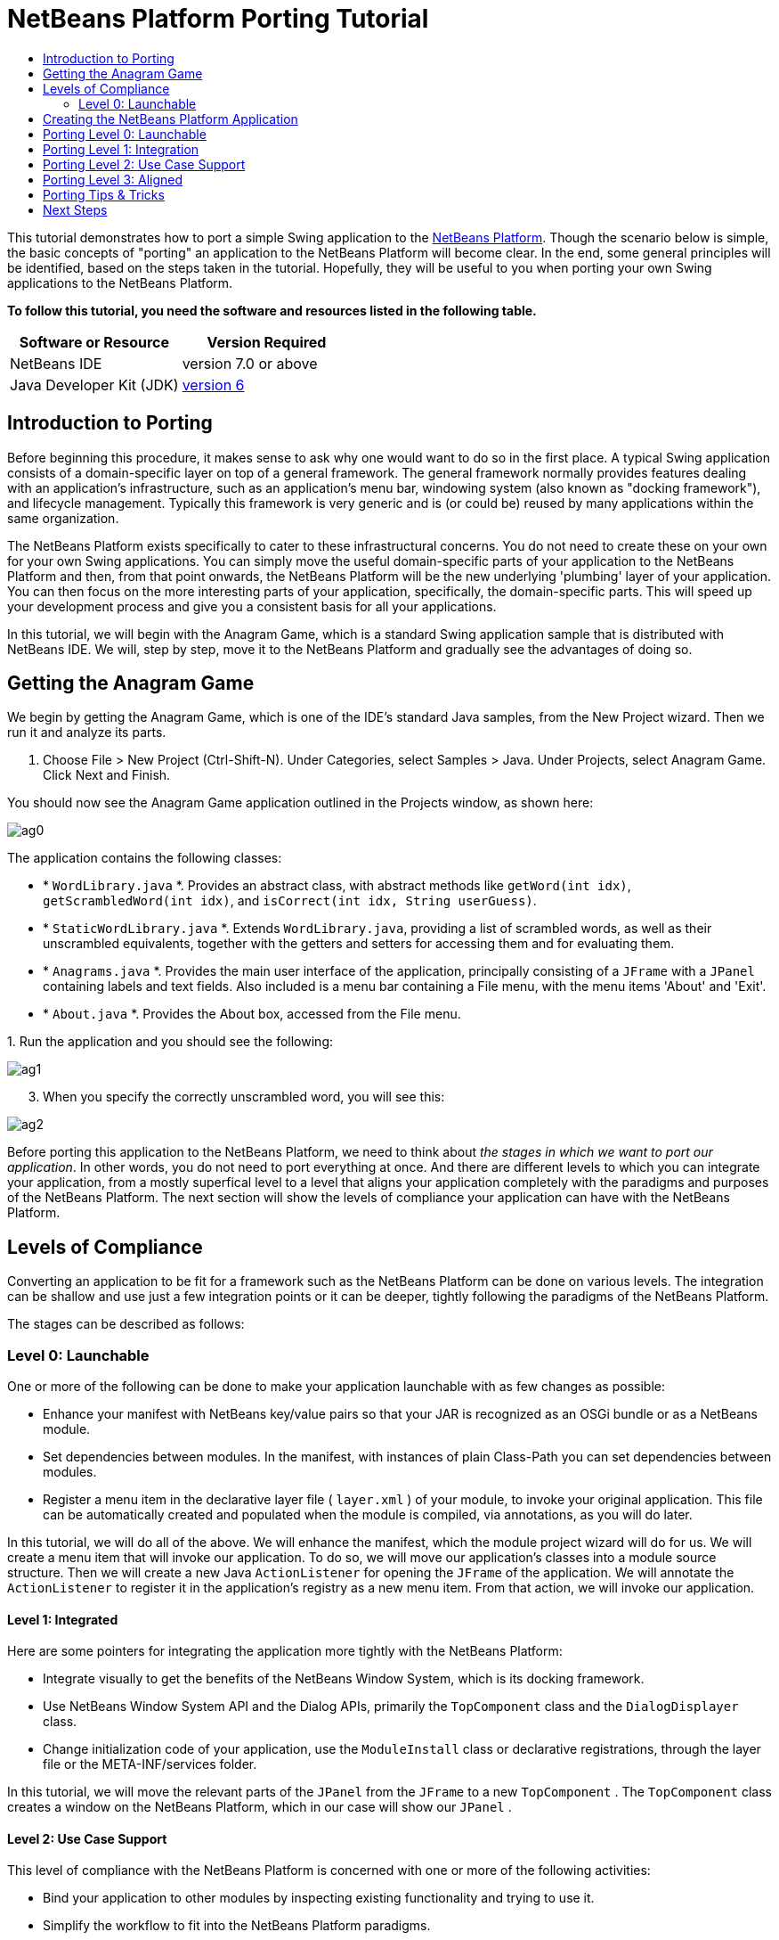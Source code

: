 // 
//     Licensed to the Apache Software Foundation (ASF) under one
//     or more contributor license agreements.  See the NOTICE file
//     distributed with this work for additional information
//     regarding copyright ownership.  The ASF licenses this file
//     to you under the Apache License, Version 2.0 (the
//     "License"); you may not use this file except in compliance
//     with the License.  You may obtain a copy of the License at
// 
//       http://www.apache.org/licenses/LICENSE-2.0
// 
//     Unless required by applicable law or agreed to in writing,
//     software distributed under the License is distributed on an
//     "AS IS" BASIS, WITHOUT WARRANTIES OR CONDITIONS OF ANY
//     KIND, either express or implied.  See the License for the
//     specific language governing permissions and limitations
//     under the License.
//

= NetBeans Platform Porting Tutorial
:jbake-type: platform-tutorial
:jbake-tags: tutorials 
:jbake-status: published
:syntax: true
:source-highlighter: pygments
:toc: left
:toc-title:
:icons: font
:experimental:
:description: NetBeans Platform Porting Tutorial - Apache NetBeans
:keywords: Apache NetBeans Platform, Platform Tutorials, NetBeans Platform Porting Tutorial

This tutorial demonstrates how to port a simple Swing application to the  link:https://netbeans.apache.org/platform/screenshots.html[NetBeans Platform]. Though the scenario below is simple, the basic concepts of "porting" an application to the NetBeans Platform will become clear. In the end, some general principles will be identified, based on the steps taken in the tutorial. Hopefully, they will be useful to you when porting your own Swing applications to the NetBeans Platform.





*To follow this tutorial, you need the software and resources listed in the following table.*

|===
|Software or Resource |Version Required 

|NetBeans IDE |version 7.0 or above 

|Java Developer Kit (JDK) | link:https://www.oracle.com/technetwork/java/javase/downloads/index.html[version 6] 
|===


== Introduction to Porting

Before beginning this procedure, it makes sense to ask why one would want to do so in the first place. A typical Swing application consists of a domain-specific layer on top of a general framework. The general framework normally provides features dealing with an application's infrastructure, such as an application's menu bar, windowing system (also known as "docking framework"), and lifecycle management. Typically this framework is very generic and is (or could be) reused by many applications within the same organization.

The NetBeans Platform exists specifically to cater to these infrastructural concerns. You do not need to create these on your own for your own Swing applications. You can simply move the useful domain-specific parts of your application to the NetBeans Platform and then, from that point onwards, the NetBeans Platform will be the new underlying 'plumbing' layer of your application. You can then focus on the more interesting parts of your application, specifically, the domain-specific parts. This will speed up your development process and give you a consistent basis for all your applications.

In this tutorial, we will begin with the Anagram Game, which is a standard Swing application sample that is distributed with NetBeans IDE. We will, step by step, move it to the NetBeans Platform and gradually see the advantages of doing so.


== Getting the Anagram Game

We begin by getting the Anagram Game, which is one of the IDE's standard Java samples, from the New Project wizard. Then we run it and analyze its parts.


[start=1]
1. Choose File > New Project (Ctrl-Shift-N). Under Categories, select Samples > Java. Under Projects, select Anagram Game. Click Next and Finish.

You should now see the Anagram Game application outlined in the Projects window, as shown here:


image::images/ag0.png[]

The application contains the following classes:

* * ``WordLibrary.java`` *. Provides an abstract class, with abstract methods like `getWord(int idx)`, `getScrambledWord(int idx)`, and `isCorrect(int idx, String userGuess)`.
* * ``StaticWordLibrary.java`` *. Extends `WordLibrary.java`, providing a list of scrambled words, as well as their unscrambled equivalents, together with the getters and setters for accessing them and for evaluating them.
* * ``Anagrams.java`` *. Provides the main user interface of the application, principally consisting of a `JFrame` with a  ``JPanel``  containing labels and text fields. Also included is a menu bar containing a File menu, with the menu items 'About' and 'Exit'.
* * ``About.java`` *. Provides the About box, accessed from the File menu.

[start=2]
1. 
Run the application and you should see the following:


image::images/ag1.png[]


[start=3]
1. When you specify the correctly unscrambled word, you will see this:


image::images/ag2.png[]

Before porting this application to the NetBeans Platform, we need to think about _the stages in which we want to port our application_. In other words, you do not need to port everything at once. And there are different levels to which you can integrate your application, from a mostly superfical level to a level that aligns your application completely with the paradigms and purposes of the NetBeans Platform. The next section will show the levels of compliance your application can have with the NetBeans Platform.


== Levels of Compliance

Converting an application to be fit for a framework such as the NetBeans Platform can be done on various levels. The integration can be shallow and use just a few integration points or it can be deeper, tightly following the paradigms of the NetBeans Platform.

The stages can be described as follows:


[[section-LevelsOfCompliance-Level0Launchable]]
=== Level 0: Launchable

One or more of the following can be done to make your application launchable with as few changes as possible:

* Enhance your manifest with NetBeans key/value pairs so that your JAR is recognized as an OSGi bundle or as a NetBeans module.
* Set dependencies between modules. In the manifest, with instances of plain Class-Path you can set dependencies between modules.
* Register a menu item in the declarative layer file ( ``layer.xml`` ) of your module, to invoke your original application. This file can be automatically created and populated when the module is compiled, via annotations, as you will do later.

In this tutorial, we will do all of the above. We will enhance the manifest, which the module project wizard will do for us. We will create a menu item that will invoke our application. To do so, we will move our application's classes into a module source structure. Then we will create a new Java `ActionListener` for opening the `JFrame` of the application. We will annotate the `ActionListener` to register it in the application's registry as a new menu item. From that action, we will invoke our application.


[[section-LevelsOfCompliance-Level1Integrated]]
==== Level 1: Integrated

Here are some pointers for integrating the application more tightly with the NetBeans Platform:

* Integrate visually to get the benefits of the NetBeans Window System, which is its docking framework.
* Use NetBeans Window System API and the Dialog APIs, primarily the  ``TopComponent``  class and the  ``DialogDisplayer``  class.
* Change initialization code of your application, use the  ``ModuleInstall``  class or declarative registrations, through the layer file or the META-INF/services folder.

In this tutorial, we will move the relevant parts of the  ``JPanel``  from the  ``JFrame``  to a new  ``TopComponent`` . The  ``TopComponent``  class creates a window on the NetBeans Platform, which in our case will show our  ``JPanel`` .


[[section-LevelsOfCompliance-Level2UseCaseSupport]]
==== Level 2: Use Case Support

This level of compliance with the NetBeans Platform is concerned with one or more of the following activities:

* Bind your application to other modules by inspecting existing functionality and trying to use it.
* Simplify the workflow to fit into the NetBeans Platform paradigms.
* Listen to the global selection to discover what other modules are doing and update your state accordingly.

In this tutorial, we will listen for the existence of  `` link:http://bits.netbeans.org/dev/javadoc/org-openide-text/org/openide/cookies/EditorCookie.html[EditorCookie]s`` . A cookie is a _capability_. With a Java interface, your object's capabilities are fixed at compile time, while NetBeans Platform cookies allow your object to behave dynamically because your object can expose capabilities, or not, based on its state. An  ``EditorCookie``  defines an editor, with interfaces for common activities such as opening a document, closing the editor, background loading of files, document saving, and modification notifications.

We will listen for the existence of such a cookie and then we will pass the content of the editor to the  ``TopComponent`` , in the form of words. By doing this, we are doing what the first item above outlines, i.e., inspecting existing functionality and reusing it within the context of our ported application. This is a modest level of integration. However, it pays off because it shows how you can reuse functionality provided by the NetBeans Platform or by any other application created on top of the NetBeans Platform, such as NetBeans IDE..


[[section-LevelsOfCompliance-Level3Aligned]]
==== Level 3: Aligned

In this final stage of your porting activity, you are concerned with the following thoughts, first and foremost:

* Become a good citizen of the NetBeans Platform, by exposing your own state to other modules so that they know what you are doing.
* Eliminate duplicated functionality, by reusing the Navigator, Favorites window, Task List, Progress API, etc., instead of creating or maintaining your own.
* Cooperate with other modules and adapt your application to the NetBeans Platform way of doing things.

Towards the end of this tutorial, we will adopt this level of compliance by letting our  ``TopComponent``  expose a  ``SaveCookie``  when changes are made to the "Guessed Word" text field. By doing this, we will enable the Save menu item under the Tools menu. This kind of integration brings the full benefits of the NetBeans Platform, however it also requires some effort to attain.


== Creating the NetBeans Platform Application

First, let's create the basis of our application. We use a wizard to do so. This is the typical first practical step of creating a new application on top of the NetBeans Platform application.


[start=1]
1. Choose File > New Project (Ctrl-Shift-N). Under Categories, select NetBeans Modules. Under Projects, select NetBeans Platform Application, as shown below:


image::images/agp0.png[]

Click Next.


[start=2]
1. Name the application `AnagramApplication`, as shown below:


image::images/agp01.png[]

Click Finish

You now have a NetBeans Platform application. You can run it and you will see an empty main window, with a menu bar and a tool bar:


image::images/agp02.png[]

Look under some of the menus, click a few toolbar buttons, and explore the basis of your new application. For example, open the Properties window and the Output window, from the Window menu, and you have the starting point of a complex application:


image::images/agp03.png[]

Next, we create a first custom module. We will name it `AnagramCore` because, in the end, it will contain the essential parts of the application. Using subsequent tutorials on the  link:https://netbeans.apache.org/kb/docs/platform.html[NetBeans Platform Learning Trail], we will be able to add more features to the application, none of which will be manadatory parts, since the user will be able to plug them into the application. The core module, however, that is, `AnagramCore`, will be a required module in every distribution of the application.


[start=3]
1. Right-click the application's "Modules" node and choose "Add New...", as shown below:


image::images/agp04.png[]

Click Next.


[start=4]
1. Type  ``AnagramGameCore``  in Project Name and choose somewhere to store the module, as shown below:


image::images/agp2.png[]

Click Next.


[start=5]
1. Type a unique name in the Code Name Base field, which provides the unique identifier for your module. It could be anything, but here it is  ``com.toy.anagrams.core``  because it is convenient to reproduce the package structure of the original application, which is "com.toy.anagrams.*".


image::images/agp3.png[]

NOTE:  Do not click the two checkboxes you see above since you will not need these.

Click Finish.

Below the original Anagram Game sample, you should now see the source structure of your new module, as shown here:


image::images/agp4.png[]

Above, we can see that we now have the original application, together with the module to which it will be ported. In the next sections, we will begin porting the application to the module, using the porting levels described earlier.


== Porting Level 0: Launchable

At this stage, we simply want to be able to launch our application. To do that we will create a menu item that invokes the application. We begin by copying the application's sources into the module source structure.


[start=1]
1. Copy the two packages from the Anagram Game into the module. Below, the new packages and classes in the module are highlighted:


image::images/agport0.png[]


[start=2]
1. In the `com.toy.anagrams.core` package, create a new Java class named `OpenAnagramGameAction`, implementing the standard JDK `ActionListener` as follows:


[source,java]
----

import com.toy.anagrams.ui.Anagrams;
import java.awt.event.ActionEvent;
import java.awt.event.ActionListener;

public class OpenAnagramGameAction implements ActionListener {

    @Override
    public void actionPerformed(ActionEvent e) {
        new Anagrams().setVisible(true);
    }

}
----

When the user invokes the `OpenAnagramGameAction`, the `JFrame` from the Anagram Game will open.


[start=3]
1. Next, we need to register the new `OpenAnagramGameAction` in the NetBeans central registry, which is also known as the "System FileSystem". We will do this via annotations that will generate entries in the central registry. To use these annotations, the AnagramGameCore module needs to have a library dependency on the module that provides the annotations.

Right-click on the module's "Libraries" node and choose "Add Module Dependency", as shown below:


image::images/agport0a.png[]

Start typing "ActionRegistration" and you will see that the filter narrows to show the library dependency that provides the `ActionRegistration` class:


image::images/agport0b.png[]


[start=4]
1. Now you can annotate your `Action` class as follows:

link:http://bits.netbeans.org/dev/javadoc/org-openide-awt/org/openide/awt/ActionID.html[@ActionID]

[source,java]
----

(id="com.toy.anagrams.core.OpenAnagramGameAction",category="Window")
link:http://bits.netbeans.org/dev/javadoc/org-openide-awt/org/openide/awt/ActionRegistration.html[@ActionRegistration](displayName = "#CTL_OpenAnagramGameAction")
link:http://bits.netbeans.org/dev/javadoc/org-openide-awt/org/openide/awt/ActionReferences.html[@ActionReferences]({
link:http://bits.netbeans.org/dev/javadoc/org-openide-awt/org/openide/awt/ActionReference.html[@ActionReference](path = "Menu/Window", position = 10)
})
link:http://bits.netbeans.org/dev/javadoc/org-openide-util/org/openide/util/NbBundle.Messages.html[@Messages]("CTL_OpenAnagramGameAction=Open Anagram Game")
public class OpenAnagramGameAction implements ActionListener {
    
    @Override
    public void actionPerformed(ActionEvent e) {
        new Anagrams().setVisible(true);
    }
    
}
----


[start=5]
1. In the Projects window, right-click the AnagramApplication project node and choose Run. The application starts up, installing all the modules provided by the application, which includes our custom module.


[start=6]
1. Under the Window menu, you should find the menu item "Open Anagram Game".


image::images/agport0c.png[]

Click "Open Anagram Game" and your application appears, as before.

The application is displayed, but note that it is not well integrated with the NetBeans Platform. For example, it is not modal and it is impossible to close the `JFrame`, unless you close the application. The latter is because the application now manages the lifecycle of the `JFrame`. In the next section, we will integrate the Anagram Game more tightly with the NetBeans Platform.


== Porting Level 1: Integration

In this section, we integrate the application more tightly by creating a new window, so that we have a user interface, that is, a window, to which we can move those contents of the  ``JFrame``  that are useful to our new application.


[start=1]
1. Right-click the `com.toy.anagrams.core` package in the Projects window and then choose New > Other. Under Categories, select Module Development. Under File Types, select Window, as shown below:


image::images/agport4.png[]

Click Next.


[start=2]
1. Choose the position where you would like the window to appear. For purposes of this tutorial choose "editor", which will place the Anagram Game in the main part of the application:


image::images/agport5.png[]

Optionally, specify whether the window should open automatically when the application starts up.

Click Next.


[start=3]
1. Type  ``Anagram``  in Class Name Prefix and select  ``com.toy.anagrams.core``  in Package, as shown here:


image::images/agport6.png[]

Above, notice that the IDE shows the files it will create and modify.


[start=4]
1. Click Finish. Now you have a new Java class named "AnagramGameTopComponent.java". Double-click it and the Matisse GUI Builder opens. You can use the GUI Builder to design your windows:


image::images/agport8.png[]


[start=5]
1. Open the  ``Anagrams``  class in the `com.toy.anagrams.ui` package. Click within the Anagrams in the GUI Builder until you see an orange line around the `JPanel`, as shown below:


image::images/agport8a.png[]


[start=6]
1. When you see the orange line around the `JPanel`, as shown above, right-click it and choose "Copy". Then paste the `JPanel` into the `AnagramTopComponent` and you should see the old user interface in your new `AnagramTopComponent` class:


image::images/agport9.png[]


[start=7]
1. You have now ported the user interface of the Anagram Game. A few variables need still to be moved from the `Anagrams` class to the new `AnagramTopComponent` class. Declare these two, which are in the `Anagrams` class, at the top of your new `AnagramTopComponent` class.


[source,java]
----

private int wordIdx = 0;
private WordLibrary wordLibrary;
----

Next, look in the constructor of the `Anagrams` class. The first line in the constructor is as follows:


[source,java]
----

wordLibrary = WordLibrary.getDefault();
----

Copy that statement. Paste it into the `TopComponent` class, making it the new first statement in the constructor of the `TopComponent` class.

Check that the first part of your `TopComponent` class is now as follows:


[source,java]
----

...
...
...
import com.toy.anagrams.lib.WordLibrary;
import org.openide.util.NbBundle;
import org.openide.windows.TopComponent;
import org.netbeans.api.settings.ConvertAsProperties;
import org.openide.awt.ActionID;
import org.openide.awt.ActionReference;

/**
 * Top component which displays something.
 */
link:http://bits.netbeans.org/dev/javadoc/org-netbeans-modules-settings/org/netbeans/api/settings/ConvertAsProperties.html[@ConvertAsProperties](dtd = "-//com.toy.anagrams.core//Anagram//EN",
autostore = false)
link:http://bits.netbeans.org/dev/javadoc/org-openide-windows/org/openide/windows/TopComponent.Description.html[@TopComponent.Description](preferredID = "AnagramTopComponent",
//iconBase="SET/PATH/TO/ICON/HERE", 
persistenceType = TopComponent.PERSISTENCE_ALWAYS)
link:http://bits.netbeans.org/dev/javadoc/org-openide-windows/org/openide/windows/TopComponent.Registration.html[@TopComponent.Registration](mode = "editor", openAtStartup = true)
link:http://bits.netbeans.org/dev/javadoc/org-openide-awt/org/openide/awt/ActionID.html[@ActionID](category = "Window", id = "com.toy.anagrams.core.AnagramTopComponent")
link:http://bits.netbeans.org/dev/javadoc/org-openide-awt/org/openide/awt/ActionReference.html[@ActionReference](path = "Menu/Window" /*, position = 333 */)
link:http://bits.netbeans.org/dev/javadoc/org-openide-windows/org/openide/windows/TopComponent.OpenActionRegistration.html[@TopComponent.OpenActionRegistration](displayName = "#CTL_AnagramAction",
preferredID = "AnagramTopComponent")
public final class AnagramTopComponent extends TopComponent {

    private int wordIdx = 0;
    private WordLibrary wordLibrary;

    public AnagramTopComponent() {
        wordLibrary = WordLibrary.getDefault();
        initComponents();
        setName(NbBundle.getMessage(AnagramTopComponent.class, "CTL_AnagramTopComponent"));
        setToolTipText(NbBundle.getMessage(AnagramTopComponent.class, "HINT_AnagramTopComponent"));
    }
...
...
...
----


[start=8]
1. Run the application again. When the application starts up, you should now see the Anagram Game window, which you defined in this section. You will also find a new menu item that opens the window, under the Window menu. Also notice that the game works as before. You need to click the "New Word" button once, to have the module call up a new word, and then you can use it as before:


image::images/agport10.png[]

As a final step in this section, you can simply delete the `com.toy.anagrams.ui` package. That package contains the two UI classes from the original Anagram Game. You do not need either of these two classes anymore. Simply delete the package that contains them, since you have ported everything of interest to the NetBeans Platform. Then also delete the `OpenAnagramGameAction` class, since this class is not needed because the `AnagramTopComponent` provides its own `Action` for opening the window.


== Porting Level 2: Use Case Support

In this section, we are concerned with listening to the global selection and making use of data we find there. The global selection is the registry for global singletons and instances of objects which have been registered in the system by modules. Here we query the lookup for  `` link:http://bits.netbeans.org/dev/javadoc/org-openide-text/org/openide/cookies/EditorCookie.html[EditorCookie]`` s and make use of the  ``EditorCookie`` 's document to fill the string array that defines the scrambled words displayed in the  ``TopComponent`` .

A cookie is a capability. With a Java interface, your object's capabilities are fixed at compile time, while NetBeans Platform cookies allow your object to behave dynamically because your object can expose capabilities, or not, based on its state. An `EditorCookie` defines an editor, with interfaces for common activities such as opening a document, closing the editor, background loading of files, document saving, and modification notifications. We will listen for the existence of such a cookie and then we will pass the content of the editor to the TopComponent, in the form of words. By doing this, we are inspecting existing functionality and reusing it within the context of our ported application. This is a modest level of integration. However, it pays off because you are reusing functionality provided by the NetBeans Platform.


[start=1]
1. We begin by tweaking the  ``StaticWordLibrary``  class. We do this so that we can set its list of words externally. The sample provides a hardcoded list, but we want to be able to set that list ourselves, via an external action. Therefore, add this method to  ``StaticWordLibrary`` :

[source,java]
----

public static void setScrambledWordList(String[] inScrambledWordList) {
    SCRAMBLED_WORD_LIST = inScrambledWordList;
}
----

Importantly, change the class signature of  ``StaticWordLibrary``  to `public class` and remove the `final` from the signature of `SCRAMBLED_WORD_LIST`

Next, we will create an action that will obtain the content of a Manifest file, break the content down into words, and fill the  ``SCRAMBLED_WORD_LIST``  string array with these words.


[start=2]
1. As you learned to do in the previous section, set library dependencies on the Text API and the Nodes API.

[start=3]
1. Create a Java class named `SetScrambledAnagramsAction`, in the `com.toy.anagrams.core` package, and define it as follows: link:http://bits.netbeans.org/dev/javadoc/org-openide-awt/org/openide/awt/ActionID.html[@ActionID]

[source,java]
----

(id="com.toy.anagrams.core.SetScrambledAnagramsAction",category="Window")
link:http://bits.netbeans.org/dev/javadoc/org-openide-awt/org/openide/awt/ActionRegistration.html[@ActionRegistration](displayName = "#CTL_SetScrambledAnagramsAction")
link:http://bits.netbeans.org/dev/javadoc/org-openide-awt/org/openide/awt/ActionReferences.html[@ActionReferences]({
link:http://bits.netbeans.org/dev/javadoc/org-openide-awt/org/openide/awt/ActionReference.html[@ActionReference](path = "Editors/text/x-manifest/Popup", position = 10)
})
link:http://bits.netbeans.org/dev/javadoc/org-openide-util/org/openide/util/NbBundle.Messages.html[@Messages]("CTL_SetScrambledAnagramsAction=Set Scrambled Words")
public final class SetScrambledAnagramsAction implements ActionListener {

    private final EditorCookie context;

    public SetScrambledAnagramsAction(EditorCookie context) {
        this.context = context;
    }

    @Override
    public void actionPerformed(ActionEvent ev) {
        try {
            //Get the EditorCookie's document:
            StyledDocument doc = context.getDocument();
            //Get the complete textual content:
            String all = doc.getText(0, doc.getLength());
            //Make words from the content:
            String[] tokens = all.split(" ");
            //Pass the words to the WordLibrary class:
            StaticWordLibrary.setScrambledWordList(tokens);
            //Open the TopComponent:
            TopComponent win = WindowManager.getDefault().findTopComponent("AnagramTopComponent");
            win.open();
            win.requestActive();
        } catch (BadLocationException ex) {
            Exceptions.printStackTrace(ex);
        }
    }

}
----


[start=4]
1. As discussed above, when we run the application we want to be able to right-click within a Manifest file, choose a menu item, and invoke our Action. Right now, however, the NetBeans Platform is unable to distinguish Manifest files from any other file. Therefore, we need to enable Manifest support in our application.

For demonstration purposes, we will enable ALL the modules in the NetBeans Platform, as well as those provided by NetBeans IDE. As a result, when we run the application, a new instance of NetBeans IDE will start up, together with our custom module.

To achieve the above, expand the Important Files node in the application, then open the NetBeans Platform Config file, which on disk is named `platform.properties`. Notice that many modules have been disabled. You can enable them via the Project Properties dialog of the NetBeans Platform application. Since we are simply going to enable ALL of them, we need only change the content of the `platform.properties` file to the following:


[source,java]
----

cluster.path=\
    ${nbplatform.active.dir}/apisupport:\
    ${nbplatform.active.dir}/harness:\
    ${nbplatform.active.dir}/ide:\
    ${nbplatform.active.dir}/java:\
    ${nbplatform.active.dir}/nb:\
    ${nbplatform.active.dir}/platform:\
    ${nbplatform.active.dir}/profiler:\
    ${nbplatform.active.dir}/websvccommon
disabled.modules=
nbplatform.active=default
----

In the next step, when we run the application, all the groups of modules (called "clusters") will be enabled, nothing will be excluded, and you will see NetBeans IDE started up.


[start=5]
1. Build the application. Then, after you have done so, run the application. Go to the Window menu and choose Favorites. In the Favorites window, browse to a Manifest file. Open the file. Inside the file, i.e., in the Manifest Editor, right-click, and invoke the Set Scrambled Words action via the menu item.


image::images/ageditorcookie3.png[]

The `AnagramTopComponent` is displayed and, when you click the Next Word button, you will see that the scrambled words all come from the selected Manifest file.


image::images/ageditorcookie4.png[]

The result of this exercise is that you now see the content of the Manifest file in the Scrambled Word text field. Of course, these words are not really scrambled and you cannot really unscramble them. However, your module is making use of the content of a file that is supported by a different set of modules altogether, that is, the Manifest support modules, as well as related editor modules.

Optionally, before continuing, you can now remove all the groups of modules (known as "clusters") provided by NetBeans IDE, which may not be relevant for your own application. To do so, right-click the `AnagramApplication` node in the Projects window, choose Properties, go to the Libraries tab, and uncheck all the checkboxes, except for `harness` and `platform`. Run the application again and you will see that all the project-related and editor-related features of the application have now been removed.


== Porting Level 3: Aligned

In this section, we are concerned with becoming a "good citizen" of the NetBeans Platform. We are going to expose the state of the TopComponent to the other modules, so that we can cooperate with them.

As an example of this, we will modify the TopComponent to offer a  ``SaveCookie`` , which gives the user a way to store the text typed in the text field. By offering the  ``SaveCookie``  when changes are made in the text field, the Save button and the Save menu item under the File menu will become enabled. That is because the NetBeans Platform provides a context-sensitive Action called `SaveAction`. The `SaveAction` becomes enabled whenever the capability of being saved, in other words, the `SaveCookie`, is available. In this case, we will make the `SaveCookie` available whenever the user types something in the `guessedWord` text field. Then the `SaveAction` will automatically become enabled.

When the user selects the enabled button or menu item, a dialog will be displayed and the button and menu item will become disabled, until the next time that a change is made to the text field.


[start=1]
1. Begin by setting a library dependency on the Dialogs API, which you learned to do in the previous sections.

[start=2]
1. Next, we define an implementation of the `SaveCookie`, somewhere within the `AnagramTopComponent` class:

[source,java]
----

private class SaveCookieImpl implements SaveCookie {

    @Override
    public void save() throws IOException {

        Confirmation msg = new NotifyDescriptor.Confirmation("Do you want to save \""
                + guessedWord.getText() + "\"?", NotifyDescriptor.OK_CANCEL_OPTION,
                NotifyDescriptor.QUESTION_MESSAGE);

        Object result = DialogDisplayer.getDefault().notify(msg);

        //When user clicks "Yes", indicating they really want to save,
        //we need to disable the Save button and Save menu item,
        //so that it will only be usable when the next change is made
        //to the text field:
        if (NotifyDescriptor.YES_OPTION.equals(result)) {
            fire(false);
            //Implement your save functionality here.
        }

    }

}
----

We have not defined the `fire` method yet, so the related statement above will be underlined in red until we do so.


[start=3]
1. In the constructor, call the as-yet-undefined `fire` method, passing in true this time, whenever a change is detected in the `guessedWord` text field:


[source,java]
----

guessedWord.getDocument().addDocumentListener(new DocumentListener() {

    @Override
    public void insertUpdate(DocumentEvent arg0) {
        fire(true);
    }

    public void removeUpdate(DocumentEvent arg0) {
        fire(true);
    }

    public void changedUpdate(DocumentEvent arg0) {
        fire(true);
    }

});
----


[start=4]
1. Now we declare an ` link:http://bits.netbeans.org/dev/javadoc/org-openide-util-lookup/org/openide/util/lookup/InstanceContent.html[InstanceContent]` at the top of the class. The `InstanceContent` class is a very powerful class in the NetBeans Platform, enabling you to update the Lookup on the fly, at runtime. We also declare the implementation of our `SaveCookie`:


[source,java]
----

InstanceContent ic;
SaveCookieImpl impl;
----


[start=5]
1. Next, at the end of the constructor, we instantiate the `SaveCookie` and the `InstanceContent`, while adding the `InstanceContent` to the `Lookup` of the `AnagramTopComponent`:


[source,java]
----

impl = new SaveCookieImpl();

ic = new InstanceContent();

associateLookup(new AbstractLookup(ic));
----


[start=6]
1. Now we can add the `fire` method, which dynamically adds and removes the `SaveCookie` from the `InstanceContent`:


[source,java]
----

public void fire(boolean modified) {
    if (modified) {
        //If the text is modified,
        //we add the SaveCookie implementation
        //to the InstanceContent, which
        //is in the Lookup of the TopComponent:
        ic.add(impl);
    } else {
        //Otherwise, we remove the SaveCookie
        //from the InstanceContent:
        ic.remove(impl);
    }
}
----


[start=7]
1. Run the application again. Make a change in the "Guessed Word" text field and notice that the Save menu item is enabled:


image::images/ageditorcookie2.png[]

Click the menu item, click the "OK" button in the dialog...


image::images/ageditorcookie5.png[]

...and notice that the Save menu item is disabled afterwards.

Congratulations! Now that your application is making use of existing NetBeans Platform functionality, you have taken one further step in successfully aligning it with the NetBeans Platform. Other modules can be now be plugged into the NetBeans Platform to take advantage of, or even extend, features added by your application. Hence, not only can your application benefit from what the NetBeans Platform provides, but you can create features that other modules can use as well.


== Porting Tips &amp; Tricks

There are several next steps one can take at this point, aside from further aligning the application with the NetBeans Platform, as outlined above:

* *Attain a thorough understanding of what the NetBeans Platform provides.* As you port your application, you will learn more and more about the various features that the NetBeans Platform makes available. A central problem is that the NetBeans Platform is quite large and attaining a thorough overview of all that it offers can be a lengthy process. A quick shortcut is to download and print out the  link:http://refcardz.dzone.com/refcardz/netbeans-platform-70[NetBeans Platform 7.0 Refcard], which is a free DZone document that highlights all the NetBeans Platform benefits, features, APIs, and many tips and tricks in an easy to digest format.
* *Become aware of the differences between standard Swing applications and the NetBeans Platform.* For the most part, the standard Swing approach to creating a user interface will continue to work for your NetBeans Platform application. However, the NetBeans Platform approach is better, easier, or both in some cases. One example is that of the NetBeans Dialogs API. The standard Swing approach, via, for example, the  ``JOptionsPane`` , works OK, but using the NetBeans Dialogs API is easier, because it automatically centers your dialog in the application and allows you to dismiss it with the ESC key. Using the Dialogs API also lets you plug in a different DialogDisplayer, which can make it easier to customize or test your application.

Below is a list of the principle differences between the typical Swing approach and that of the NetBeans Platform:

* Loading of images
* Loading of resource bundles and localized string
* Assigning of mnemonics to labels and buttons
* Showing dialogs

For details on all of the above items, read this FAQ:  link:https://netbeans.apache.org/wiki/devfaqnbideosyncracies[Common calls that should be done slightly differently in NetBeans than standard Swing apps (loading images, localized strings, showing dialogs)].

In addition, note that, since the NetBeans Platform now handles the lifecycle of your module, since it is now part of the whole application, you can no longer use  ``System.exit`` . Instead, you need to use  ``LifecycleManager`` . To run code on start up, which should only be done when absolutely necessary, you need to use the NetBeans  ``ModuleInstall``  class and, specifically, its  ``restored``  method. A useful reference in this context is  link:http://www.ociweb.com/jnb/jnbOct2005.html#porting[Porting a Java Swing Application to the NetBeans Platform], by Tom Wheeler, in  link:http://www.ociweb.com/jnb/jnbOct2005.html#porting[Building A Complete NetBeans Platform Application].

* *Create a module project for each distinct part of your application.* The NetBeans Platform provides a modular architecture out of the box. Break your application into one or more modules. Doing so requires some analysis of your original application and an assessment of which parts could best fit within a new module and how to communicate between them. Since the example in this tutorial was simple, we only needed one module. A next step might be to put the  ``WordLibrary``  class in a separate module and expose it as a public API. The  ``StaticWordLibrary``  would be put into another module, providing an implementation of the  ``WordLibrary``  API. Doing so would let other modules provide user interfaces on top of the API provided by the first module, without depending in any way on the implementations.

As shown above, you need to put the modules in a module suite. Then set a dependency in the plugin module on the API module, using the Libraries panel in the plugin module's Project Properties dialog box. The size of each module, i.e., when one should create a new module or continue developing within an existing one, is a question of debate. Smaller is better, in general.

* *Always keep reevaluating what you really need to port.* Look at the NetBeans Platform and decide where there is overlap with your own application. Where there is overlap, such as the menu bar and About box, decide what you want to do. Typically, you want to leverage as much as possible from the NetBeans Platform. Therefore, you would port as little as possible from your own application, while keeping as much of it as is useful to you.
* *Move distinct parts of your user interface to one or more TopComponents.* On the NetBeans Platform, the  ``TopComponent``  class provides the top level Swing container. In effect, it is a window. Move the user interface from your original application to one or more of these windows and discard your original  ``JFrame`` s.
* *Copy the Java classes that do not provide user interface elements.* We simply copied the original  ``WordLibrary.java``  class. You can do the same with the model of your own Swing applications. You might need to tweak some code to smoothen the transition between the old Swing application and the new NetBeans Platform application, but (as in the case shown in this tutorial) this might not even be necessary.
* *Learn from others.* Aside from joining the dev@platform.netbeans.org mailing list, also read the following two crucial articles:
*  link:http://netbeans.dzone.com/10-tips-4-porting-2-netbeans[Top 10 Tips for Porting to the NetBeans Platform]
*  link:http://java.dzone.com/news/how-to-split-into-modules[How to Split an Application into Modules?]
* *Watch the Top 10 NetBeans APIs Screencast.* The  link:https://netbeans.apache.org/tutorials/nbm-10-top-apis.html[screencast series] gives a good overview of the NetBeans Platform, with many useful code snippets and coding patterns.
link:http://netbeans.apache.org/community/mailing-lists.html[Send Us Your Feedback]



== Next Steps

For more information about creating and developing NetBeans modules, see the following resources:

*  link:https://netbeans.apache.org/kb/docs/platform.html[Other Related Tutorials]
*  link:https://bits.netbeans.org/dev/javadoc/[NetBeans API Javadoc]
